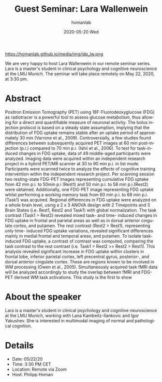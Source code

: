 #+TITLE:       Guest Seminar: Lara Wallenwein
#+AUTHOR:      homanlab
#+EMAIL:       homanlab.zurich@gmail.com
#+DATE:        2020-05-20 Wed
#+URI:         /blog/%y/%m/%d/guest-seminar-lara-wallenwein
#+KEYWORDS:    seminar, guest, student, pet 
#+TAGS:        seminar, guest, student, pet
#+LANGUAGE:    en
#+OPTIONS:     H:3 num:nil toc:nil \n:nil ::t |:t ^:nil -:nil f:t *:t <:t
#+DESCRIPTION: Task-induced changes in FDG uptake
#+AVATAR:      https://homanlab.github.io/media/img/idp_lw.png

#+ATTR_HTML: width 200px
https://homanlab.github.io/media/img/idp_lw.png

#+ATTR_HTML: :target _blank
We are very happy to host Lara Wallenwein in our remote seminar
series. Lara is a master's student in clinical psychology and cognitive
neuroscience at the LMU Munich. The seminar will take place remotely on
May 22, 2020, at 3:30 pm.

* Abstract
Positron Emission Tomography (PET) using 18F-Fluorodeoxyglucose (FDG) as
radiotracer is a powerful tool to assess glucose metabolism, thus
allowing for a direct and quantifiable measure of neuronal activity. The
bolus injection protocol is based on a steady state assumption, implying
that the distribution of FDG uptake remains stable after an uptake
period of approximately 30 min (Varrone et al., 2009). Controversially,
a few studies found differences between subsequently acquired PET images
at 60 min post-injection (p.i.) compared to 70 min p.i. (Ishii et al.,
2006). To test for task-induced changes in FDG uptake, data of 49
middle-aged participants were analyzed. Imaging data were acquired
within an independent research project in a hybrid PET/MR scanner at 30
to 90 min p.i. in list mode.  Participants were scanned twice to analyze
the effects of cognitive training intervention within the independent
research project. Per scanning session two resting-state FDG-PET images
representing cumulative FDG uptake from 42 min p.i. to 50min p.i (Rest1)
and 50 min p.i. to 58 min p.i.(Rest2) were obtained. Additionally, one
FDG-PET image representing FDG uptake whilst performing a working memory
task from 60 min p.i. to 68 min p.i. (Task1) was acquired. Regional
differences in FDG uptake were analyzed on a whole brain level, using a
2 x 3 ANOVA design with 2 Timepoints and 3 Brain States (i.e. Rest1,
Rest2 and Task1) with global normalization. The task contrast (Task1 >
Rest2) revealed mixed task- and time- induced changes in FDG uptake in
frontal and parietal areas as well as in dorsal anterior cingulate
cortex, and putamen. The rest contrast (Rest2 > Rest1), representing
only time- induced FDG uptake variations, revealed significant
differences mainly in medial frontal and temporal areas, and putamen. To
isolate task-induced FDG uptake, a contrast of contrast was computed,
comparing the task contrast to the rest contrast (i.e. Task1 > Rest2 >>
Rest2 > Rest1). This analysis revealed significant increase in FDG
uptake within clusters in frontal lobe, inferior parietal cortex, left
precentral gyrus, posterior-, and dorsal anterior cingulate
cortex. These are regions known to be involved in WM processing (Owen et
al., 2005). Simultaneously acquired task fMRI data will be analyzed
accordingly to study the overlap between fMRI and FDG-PET derived WM
task activations. This study is the first to show

* About the speaker
Lara is a master's student in clinical psychology and cognitive
neuroscience at the LMU Munich, working with Lana Kambeitz-Ilankovic and
Igor Yakushev. She is interested in multimodal imaging of normal and
pathological cognition.
	
* Details
- Date: 05/22/20
- Time: 3:30 PM CET
- Location: Remote via Zoom
- Host: Philipp Homan
	
